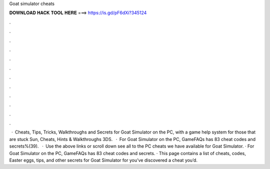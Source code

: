 Goat simulator cheats

𝐃𝐎𝐖𝐍𝐋𝐎𝐀𝐃 𝐇𝐀𝐂𝐊 𝐓𝐎𝐎𝐋 𝐇𝐄𝐑𝐄 ===> https://is.gd/pF6dXi?345124

.

.

.

.

.

.

.

.

.

.

.

.

 · Cheats, Tips, Tricks, Walkthroughs and Secrets for Goat Simulator on the PC, with a game help system for those that are stuck Sun, Cheats, Hints & Walkthroughs 3DS.  · For Goat Simulator on the PC, GameFAQs has 83 cheat codes and secrets%(39).  · Use the above links or scroll down see all to the PC cheats we have available for Goat Simulator. · For Goat Simulator on the PC, GameFAQs has 83 cheat codes and secrets. · This page contains a list of cheats, codes, Easter eggs, tips, and other secrets for Goat Simulator for  you’ve discovered a cheat you’d.